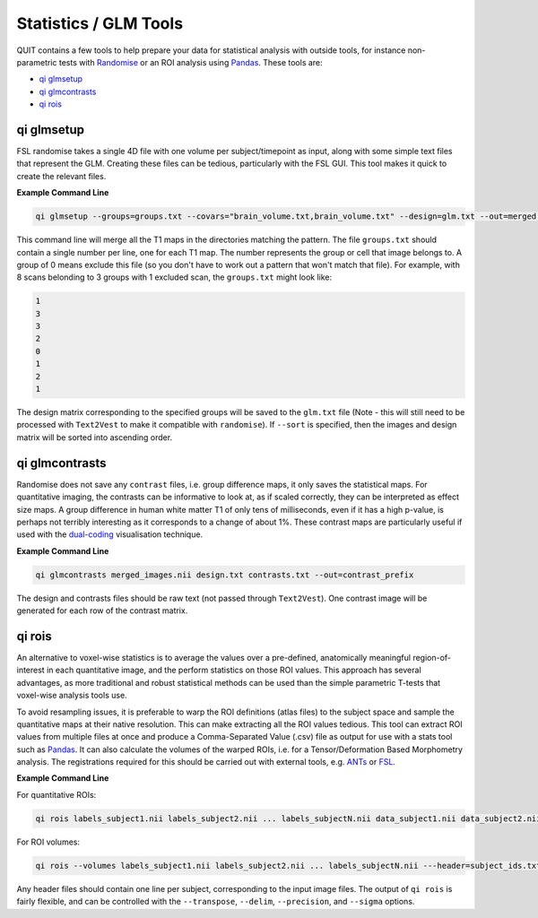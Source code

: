 Statistics / GLM Tools
======================

QUIT contains a few tools to help prepare your data for statistical analysis with outside tools, for instance non-parametric tests with `Randomise <https://fsl.fmrib.ox.ac.uk/fsl/fslwiki/Randomise>`_ or an ROI analysis using `Pandas <https://pandas.pydata.org>`_. These tools are:

* `qi glmsetup`_
* `qi glmcontrasts`_
* `qi rois`_

qi glmsetup
-----------

FSL randomise takes a single 4D file with one volume per subject/timepoint as input, along with some simple text files that represent the GLM. Creating these files can be tedious, particularly with the FSL GUI. This tool makes it quick to create the relevant files.

**Example Command Line**

.. code-block:: bash

    qi glmsetup --groups=groups.txt --covars="brain_volume.txt,brain_volume.txt" --design=glm.txt --out=merged.nii --sort subject_dirs*/D1_T1.nii

This command line will merge all the T1 maps in the directories matching the pattern. The file ``groups.txt`` should contain a single number per line, one for each T1 map. The number represents the group or cell that image belongs to. A group of 0 means exclude this file (so you don't have to work out a pattern that won't match that file). For example, with 8 scans belonding to 3 groups with 1 excluded scan, the ``groups.txt`` might look like:

.. code-block:: bash

    1
    3
    3
    2
    0
    1
    2
    1

The design matrix corresponding to the specified groups will be saved to the ``glm.txt`` file (Note - this will still need to be processed with ``Text2Vest`` to make it compatible with ``randomise``). If ``--sort`` is specified, then the images and design matrix will be sorted into ascending order.

qi glmcontrasts
---------------

Randomise does not save any ``contrast`` files, i.e. group difference maps, it only saves the statistical maps. For quantitative imaging, the contrasts can be informative to look at, as if scaled correctly, they can be interpreted as effect size maps. A group difference in human white matter T1 of only tens of milliseconds, even if it has a high p-value, is perhaps not terribly interesting as it corresponds to a change of about 1%. These contrast maps are particularly useful if used with the `dual-coding <https://github.com/spinicist/nanslice>`_ visualisation technique.

**Example Command Line**

.. code-block:: bash

    qi glmcontrasts merged_images.nii design.txt contrasts.txt --out=contrast_prefix

The design and contrasts files should be raw text (not passed through ``Text2Vest``). One contrast image will be generated for each row of the contrast matrix.

qi rois
-------

An alternative to voxel-wise statistics is to average the values over a pre-defined, anatomically meaningful region-of-interest in each quantitative image, and the perform statistics on those ROI values. This approach has several advantages, as more traditional and robust statistical methods can be used than the simple parametric T-tests that voxel-wise analysis tools use.

To avoid resampling issues, it is preferable to warp the ROI definitions (atlas files) to the subject space and sample the quantitative maps at their native resolution. This can make extracting all the ROI values tedious. This tool can extract ROI values from multiple files at once and produce a Comma-Separated Value (.csv) file as output for use with a stats tool such as `Pandas <https://pandas.pydata.org>`_. It can also calculate the volumes of the warped ROIs, i.e. for a Tensor/Deformation Based Morphometry analysis. The registrations required for this should be carried out with external tools, e.g. `ANTs <https:://github.com/stnava/ANTs>`_ or `FSL <https://fsl.fmrib.ox.ac.uk>`_.

**Example Command Line**

For quantitative ROIs:

.. code-block:: bash

    qi rois labels_subject1.nii labels_subject2.nii ... labels_subjectN.nii data_subject1.nii data_subject2.nii ... data_subjectN.nii --ignore_zero --header=subject_ids.txt

For ROI volumes:

.. code-block:: bash

    qi rois --volumes labels_subject1.nii labels_subject2.nii ... labels_subjectN.nii ---header=subject_ids.txt

Any header files should contain one line per subject, corresponding to the input image files. The output of ``qi rois`` is fairly flexible, and can be controlled with the ``--transpose``, ``--delim``, ``--precision``, and ``--sigma`` options.
